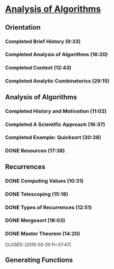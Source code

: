 ﻿* [[https://class.coursera.org/aofa-004/lecture][Analysis of Algorithms]]

** Orientation
*** Completed Brief History (9:33)
*** Completed Analysis of Algorithms (16:20)
*** Completed Context (12:43)
*** Completed Analytic Combinatorics (29:15)


** Analysis of Algorithms
*** Completed History and Motivation (11:02)
*** Completed A Scientific Approach (16:37)
*** Completed Example: Quicksort (30:38)
*** DONE Resources (17:38)
    CLOSED: [2015-02-11 Wed 07:21]


** Recurrences
*** DONE Computing Values (10:31)
     CLOSED: [2015-02-12 Thu 07:13]
*** DONE Telescoping (15:18)
     CLOSED: [2015-02-13 Fri 05:57]
*** DONE Types of Recurrences (12:51)
     CLOSED: [2015-02-14 Sat 07:00]
*** DONE Mergesort (18:03)
     CLOSED: [2015-02-16 Mon 06:43]
*** DONE Master Theorem (14:20)
     CLOSED: [2015-02-20 Fri 07:47] 

     

** Generating Functions
*** 

